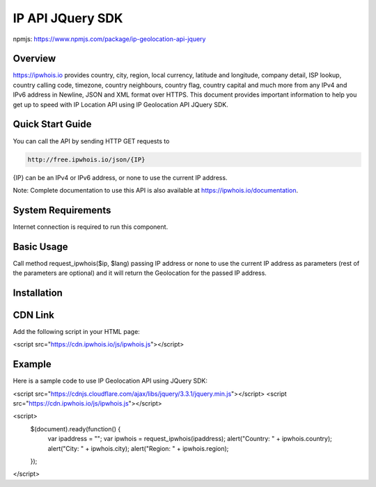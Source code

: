 **************************
IP API JQuery SDK
**************************

npmjs: https://www.npmjs.com/package/ip-geolocation-api-jquery

Overview
============

https://ipwhois.io provides country, city, region, local currency, latitude and longitude, company detail, ISP lookup, country calling code, timezone, country neighbours, country flag, country capital 
and much more from any IPv4 and IPv6 address in Newline, JSON and XML format over HTTPS. This document provides important information to help you get up to speed with IP Location API using IP Geolocation API JQuery SDK.

Quick Start Guide
============

You can call the API by sending HTTP GET requests to 

.. code:: console

  http://free.ipwhois.io/json/{IP}

{IP} can be an IPv4 or IPv6 address, or none to use the current IP address.

Note: Complete documentation to use this API is also available at https://ipwhois.io/documentation.

System Requirements 
============

Internet connection is required to run this component.

Basic Usage
============

Call method request_ipwhois($ip, $lang) passing IP address or none to use the current IP address as parameters (rest of the parameters are optional) and it will return the Geolocation for the passed IP address.

Installation
============
CDN Link
============

Add the following script in your HTML page:

.. code:: html

<script src="https://cdn.ipwhois.io/js/ipwhois.js"></script>

Example
============

Here is a sample code to use IP Geolocation API using JQuery SDK:

.. code:: javascript

<script src="https://cdnjs.cloudflare.com/ajax/libs/jquery/3.3.1/jquery.min.js"></script>
<script src="https://cdn.ipwhois.io/js/ipwhois.js"></script>

<script>    
    $(document).ready(function() {
        var ipaddress = "";
        var ipwhois = request_ipwhois(ipaddress);
	alert("Country: " + ipwhois.country);
        alert("City: " + ipwhois.city);
        alert("Region: " + ipwhois.region);
    });
</script>
